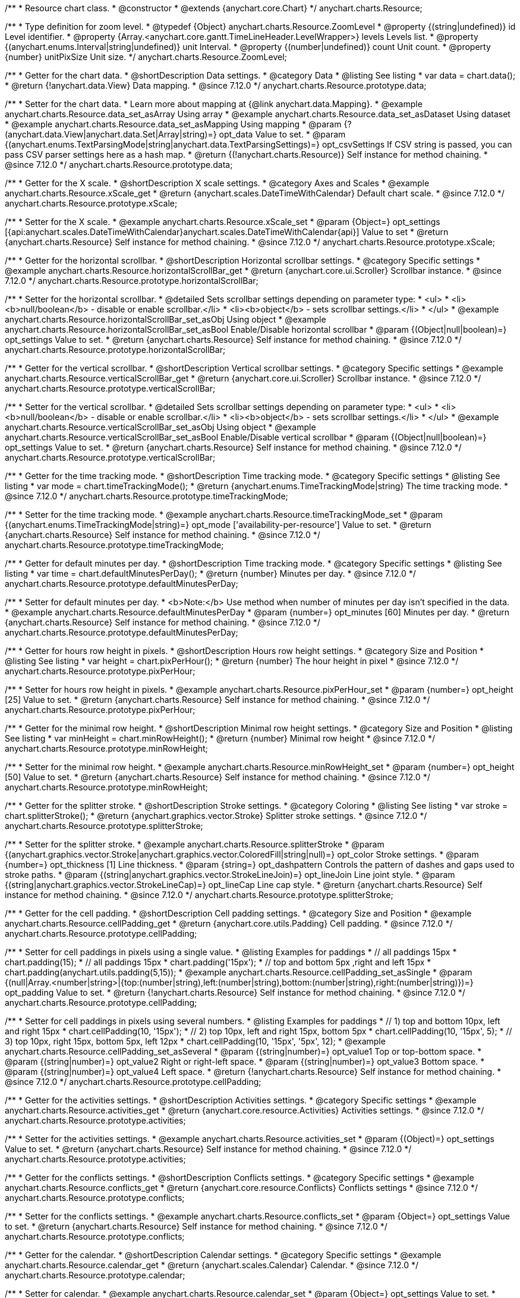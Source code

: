 /**
 * Resource chart class.
 * @constructor
 * @extends {anychart.core.Chart}
 */
anychart.charts.Resource;

//----------------------------------------------------------------------------------------------------------------------
//
//  anychart.charts.Resource.ZoomLevel
//
//----------------------------------------------------------------------------------------------------------------------

/**
 * Type definition for zoom level.
 * @typedef {Object} anychart.charts.Resource.ZoomLevel
 * @property {(string|undefined)} id Level identifier.
 * @property {Array.<anychart.core.gantt.TimeLineHeader.LevelWrapper>} levels Levels list.
 * @property {(anychart.enums.Interval|string|undefined)} unit Interval.
 * @property {(number|undefined)} count Unit count.
 * @property {number} unitPixSize Unit size.
 */
anychart.charts.Resource.ZoomLevel;

//----------------------------------------------------------------------------------------------------------------------
//
//  anychart.charts.Resource.prototype.data
//
//----------------------------------------------------------------------------------------------------------------------

/**
 * Getter for the chart data.
 * @shortDescription Data settings.
 * @category Data
 * @listing See listing
 * var data = chart.data();
 * @return {!anychart.data.View} Data mapping.
 * @since 7.12.0
 */
anychart.charts.Resource.prototype.data;

/**
 * Setter for the chart data.
 * Learn more about mapping at {@link anychart.data.Mapping}.
 * @example anychart.charts.Resource.data_set_asArray Using array
 * @example anychart.charts.Resource.data_set_asDataset Using dataset
 * @example anychart.charts.Resource.data_set_asMapping Using mapping
 * @param {?(anychart.data.View|anychart.data.Set|Array|string)=} opt_data Value to set.
 * @param {(anychart.enums.TextParsingMode|string|anychart.data.TextParsingSettings)=} opt_csvSettings If CSV string is passed, you can pass CSV parser settings here as a hash map.
 * @return {(!anychart.charts.Resource)} Self instance for method chaining.
 * @since 7.12.0
 */
anychart.charts.Resource.prototype.data;

//----------------------------------------------------------------------------------------------------------------------
//
//  anychart.charts.Resource.prototype.xScale
//
//----------------------------------------------------------------------------------------------------------------------

/**
 * Getter for the X scale.
 * @shortDescription X scale settings.
 * @category Axes and Scales
 * @example anychart.charts.Resource.xScale_get
 * @return {anychart.scales.DateTimeWithCalendar} Default chart scale.
 * @since 7.12.0
 */
anychart.charts.Resource.prototype.xScale;

/**
 * Setter for the X scale.
 * @example anychart.charts.Resource.xScale_set
 * @param {Object=} opt_settings [{api:anychart.scales.DateTimeWithCalendar}anychart.scales.DateTimeWithCalendar{api}] Value to set
 * @return {anychart.charts.Resource} Self instance for method chaining.
 * @since 7.12.0
 */
anychart.charts.Resource.prototype.xScale;

//----------------------------------------------------------------------------------------------------------------------
//
//  anychart.charts.Resource.prototype.horizontalScrollBar
//
//----------------------------------------------------------------------------------------------------------------------

/**
 * Getter for the horizontal scrollbar.
 * @shortDescription Horizontal scrollbar settings.
 * @category Specific settings
 * @example anychart.charts.Resource.horizontalScrollBar_get
 * @return {anychart.core.ui.Scroller} Scrollbar instance.
 * @since 7.12.0
 */
anychart.charts.Resource.prototype.horizontalScrollBar;

/**
 * Setter for the horizontal scrollbar.
 * @detailed Sets scrollbar settings depending on parameter type:
 * <ul>
 *   <li><b>null/boolean</b> - disable or enable scrollbar.</li>
 *   <li><b>object</b> - sets scrollbar settings.</li>
 * </ul>
 * @example anychart.charts.Resource.horizontalScrollBar_set_asObj Using object
 * @example anychart.charts.Resource.horizontalScrollBar_set_asBool Enable/Disable horizontal scrollbar
 * @param {(Object|null|boolean)=} opt_settings Value to set.
 * @return {anychart.charts.Resource} Self instance for method chaining.
 * @since 7.12.0
 */
anychart.charts.Resource.prototype.horizontalScrollBar;

//----------------------------------------------------------------------------------------------------------------------
//
//  anychart.charts.Resource.prototype.verticalScrollBar
//
//----------------------------------------------------------------------------------------------------------------------

/**
 * Getter for the vertical scrollbar.
 * @shortDescription Vertical scrollbar settings.
 * @category Specific settings
 * @example anychart.charts.Resource.verticalScrollBar_get
 * @return {anychart.core.ui.Scroller} Scrollbar instance.
 * @since 7.12.0
 */
anychart.charts.Resource.prototype.verticalScrollBar;

/**
 * Setter for the vertical scrollbar.
 * @detailed Sets scrollbar settings depending on parameter type:
 * <ul>
 *   <li><b>null/boolean</b> - disable or enable scrollbar.</li>
 *   <li><b>object</b> - sets scrollbar settings.</li>
 * </ul>
 * @example anychart.charts.Resource.verticalScrollBar_set_asObj Using object
 * @example anychart.charts.Resource.verticalScrollBar_set_asBool Enable/Disable vertical scrollbar
 * @param {(Object|null|boolean)=} opt_settings Value to set.
 * @return {anychart.charts.Resource} Self instance for method chaining.
 * @since 7.12.0
 */
anychart.charts.Resource.prototype.verticalScrollBar;

//----------------------------------------------------------------------------------------------------------------------
//
//  anychart.charts.Resource.prototype.timeTrackingMode
//
//----------------------------------------------------------------------------------------------------------------------

/**
 * Getter for the time tracking mode.
 * @shortDescription Time tracking mode.
 * @category Specific settings
 * @listing See listing
 * var mode = chart.timeTrackingMode();
 * @return {anychart.enums.TimeTrackingMode|string} The time tracking mode.
 * @since 7.12.0
 */
anychart.charts.Resource.prototype.timeTrackingMode;

/**
 * Setter for the time tracking mode.
 * @example anychart.charts.Resource.timeTrackingMode_set
 * @param {(anychart.enums.TimeTrackingMode|string)=} opt_mode ['availability-per-resource'] Value to set.
 * @return {anychart.charts.Resource} Self instance for method chaining.
 * @since 7.12.0
 */
anychart.charts.Resource.prototype.timeTrackingMode;

//----------------------------------------------------------------------------------------------------------------------
//
//  anychart.charts.Resource.prototype.defaultMinutesPerDay
//
//----------------------------------------------------------------------------------------------------------------------

/**
 * Getter for default minutes per day.
 * @shortDescription Time tracking mode.
 * @category Specific settings
 * @listing See listing
 * var time = chart.defaultMinutesPerDay();
 * @return {number} Minutes per day.
 * @since 7.12.0
 */
anychart.charts.Resource.prototype.defaultMinutesPerDay;

/**
 * Setter for default minutes per day.
 * <b>Note:</b> Use method when number of minutes per day isn't specified in the data.
 * @example anychart.charts.Resource.defaultMinutesPerDay
 * @param {number=} opt_minutes [60] Minutes per day.
 * @return {anychart.charts.Resource} Self instance for method chaining.
 * @since 7.12.0
 */
anychart.charts.Resource.prototype.defaultMinutesPerDay;

//----------------------------------------------------------------------------------------------------------------------
//
//  anychart.charts.Resource.prototype.pixPerHour
//
//----------------------------------------------------------------------------------------------------------------------

/**
 * Getter for hours row height in pixels.
 * @shortDescription Hours row height settings.
 * @category Size and Position
 * @listing See listing
 * var height = chart.pixPerHour();
 * @return {number} The hour height in pixel
 * @since 7.12.0
 */
anychart.charts.Resource.prototype.pixPerHour;

/**
 * Setter for hours row height in pixels.
 * @example anychart.charts.Resource.pixPerHour_set
 * @param {number=} opt_height [25] Value to set.
 * @return {anychart.charts.Resource} Self instance for method chaining.
 * @since 7.12.0
 */
anychart.charts.Resource.prototype.pixPerHour;

//----------------------------------------------------------------------------------------------------------------------
//
//  anychart.charts.Resource.prototype.minRowHeight
//
//----------------------------------------------------------------------------------------------------------------------

/**
 * Getter for the minimal row height.
 * @shortDescription Minimal row height settings.
 * @category Size and Position
 * @listing See listing
 * var minHeight = chart.minRowHeight();
 * @return {number} Minimal row height
 * @since 7.12.0
 */
anychart.charts.Resource.prototype.minRowHeight;

/**
 * Setter for the minimal row height.
 * @example anychart.charts.Resource.minRowHeight_set
 * @param {number=} opt_height [50] Value to set.
 * @return {anychart.charts.Resource} Self instance for method chaining.
 * @since 7.12.0
 */
anychart.charts.Resource.prototype.minRowHeight;

//----------------------------------------------------------------------------------------------------------------------
//
//  anychart.charts.Resource.prototype.splitterStroke
//
//----------------------------------------------------------------------------------------------------------------------

/**
 * Getter for the splitter stroke.
 * @shortDescription Stroke settings.
 * @category Coloring
 * @listing See listing
 * var stroke = chart.splitterStroke();
 * @return {anychart.graphics.vector.Stroke} Splitter stroke settings.
 * @since 7.12.0
 */
anychart.charts.Resource.prototype.splitterStroke;

/**
 * Setter for the splitter stroke.
 * @example anychart.charts.Resource.splitterStroke
 * @param {(anychart.graphics.vector.Stroke|anychart.graphics.vector.ColoredFill|string|null)=} opt_color Stroke settings.
 * @param {number=} opt_thickness [1] Line thickness.
 * @param {string=} opt_dashpattern Controls the pattern of dashes and gaps used to stroke paths.
 * @param {(string|anychart.graphics.vector.StrokeLineJoin)=} opt_lineJoin Line joint style.
 * @param {(string|anychart.graphics.vector.StrokeLineCap)=} opt_lineCap Line cap style.
 * @return {anychart.charts.Resource} Self instance for method chaining.
 * @since 7.12.0
 */
anychart.charts.Resource.prototype.splitterStroke;

//----------------------------------------------------------------------------------------------------------------------
//
//  anychart.charts.Resource.prototype.cellPadding
//
//----------------------------------------------------------------------------------------------------------------------

/**
 * Getter for the cell padding.
 * @shortDescription Cell padding settings.
 * @category Size and Position
 * @example anychart.charts.Resource.cellPadding_get
 * @return {anychart.core.utils.Padding} Cell padding.
 * @since 7.12.0
 */
anychart.charts.Resource.prototype.cellPadding;

/**
 * Setter for cell paddings in pixels using a single value.
 * @listing Examples for paddings
 * // all paddings 15px
 * chart.padding(15);
 * // all paddings 15px
 * chart.padding('15px');
 * // top and bottom 5px ,right and left 15px
 * chart.padding(anychart.utils.padding(5,15));
 * @example anychart.charts.Resource.cellPadding_set_asSingle
 * @param {(null|Array.<number|string>|{top:(number|string),left:(number|string),bottom:(number|string),right:(number|string)})=} opt_padding Value to set.
 * @return {!anychart.charts.Resource} Self instance for method chaining.
 * @since 7.12.0
 */
anychart.charts.Resource.prototype.cellPadding;

/**
 * Setter for cell paddings in pixels using several numbers.
 * @listing Examples for paddings
 * // 1) top and bottom 10px, left and right 15px
 * chart.cellPadding(10, '15px');
 * // 2) top 10px, left and right 15px, bottom 5px
 * chart.cellPadding(10, '15px', 5);
 * // 3) top 10px, right 15px, bottom 5px, left 12px
 * chart.cellPadding(10, '15px', '5px', 12);
 * @example anychart.charts.Resource.cellPadding_set_asSeveral
 * @param {(string|number)=} opt_value1 Top or top-bottom space.
 * @param {(string|number)=} opt_value2 Right or right-left space.
 * @param {(string|number)=} opt_value3 Bottom space.
 * @param {(string|number)=} opt_value4 Left space.
 * @return {!anychart.charts.Resource} Self instance for method chaining.
 * @since 7.12.0
 */
anychart.charts.Resource.prototype.cellPadding;

//----------------------------------------------------------------------------------------------------------------------
//
//  anychart.charts.Resource.prototype.activities
//
//----------------------------------------------------------------------------------------------------------------------

/**
 * Getter for the activities settings.
 * @shortDescription Activities settings.
 * @category Specific settings
 * @example anychart.charts.Resource.activities_get
 * @return {anychart.core.resource.Activities} Activities settings.
 * @since 7.12.0
 */
anychart.charts.Resource.prototype.activities;

/**
 * Setter for the activities settings.
 * @example anychart.charts.Resource.activities_set
 * @param {(Object)=} opt_settings Value to set.
 * @return {anychart.charts.Resource} Self instance for method chaining.
 * @since 7.12.0
 */
anychart.charts.Resource.prototype.activities;

//----------------------------------------------------------------------------------------------------------------------
//
//  anychart.charts.Resource.prototype.conflicts
//
//----------------------------------------------------------------------------------------------------------------------

/**
 * Getter for the conflicts settings.
 * @shortDescription Conflicts settings.
 * @category Specific settings
 * @example anychart.charts.Resource.conflicts_get
 * @return {anychart.core.resource.Conflicts} Conflicts settings
 * @since 7.12.0
 */
anychart.charts.Resource.prototype.conflicts;

/**
 * Setter for the conflicts settings.
 * @example anychart.charts.Resource.conflicts_set
 * @param {Object=} opt_settings Value to set.
 * @return {anychart.charts.Resource} Self instance for method chaining.
 * @since 7.12.0
 */
anychart.charts.Resource.prototype.conflicts;

//----------------------------------------------------------------------------------------------------------------------
//
//  anychart.charts.Resource.prototype.calendar
//
//----------------------------------------------------------------------------------------------------------------------

/**
 * Getter for the calendar.
 * @shortDescription Calendar settings.
 * @category Specific settings
 * @example anychart.charts.Resource.calendar_get
 * @return {anychart.scales.Calendar} Calendar.
 * @since 7.12.0
 */
anychart.charts.Resource.prototype.calendar;

/**
 * Setter for calendar.
 * @example anychart.charts.Resource.calendar_set
 * @param {Object=} opt_settings Value to set.
 * @return {anychart.charts.Resource} Self instance for method chaining.
 * @since 7.12.0
 */
anychart.charts.Resource.prototype.calendar;

//----------------------------------------------------------------------------------------------------------------------
//
//  anychart.charts.Resource.prototype.timeLine
//
//----------------------------------------------------------------------------------------------------------------------

/**
 * Getter for the time line.
 * @shortDescription TimeLine settings.
 * @category Specific settings
 * @example anychart.charts.Resource.timeLine_get
 * @return {anychart.core.gantt.TimeLineHeader} Time line.
 * @since 7.12.0
 */
anychart.charts.Resource.prototype.timeLine;

/**
 * Setter for the time line.
 * @detailed Sets time line settings depending on parameter type:
 * <ul>
 *   <li><b>null/boolean</b> - disable or enable time line.</li>
 *   <li><b>object</b> - sets time line settings.</li>
 * </ul>
 * @example anychart.charts.Resource.timeLine_set_asBool Enable/Disable time line.
 * @example anychart.charts.Resource.timeLine_set_asObj Using object
 * @param {(Object|null|boolean)=} opt_settings Value to set.
 * @return {anychart.charts.Resource} Self instance for method chaining.
 * @since 7.12.0
 */
anychart.charts.Resource.prototype.timeLine;

//----------------------------------------------------------------------------------------------------------------------
//
//  anychart.charts.Resource.prototype.logo
//
//----------------------------------------------------------------------------------------------------------------------

/**
 * Getter for the logo.
 * @shortDescription Logo settings.
 * @category Coloring
 * @example anychart.charts.Resource.logo_get
 * @return {anychart.core.resource.Logo} Logo settings
 * @since 7.12.0
 */
anychart.charts.Resource.prototype.logo;

/**
 * Setter for the logo.
 * @example anychart.charts.Resource.logo_set
 * @param {(Object)=} opt_settings Value to set.
 * @return {anychart.charts.Resource} Self instance for method chaining.
 * @since 7.12.0
 */
anychart.charts.Resource.prototype.logo;

//----------------------------------------------------------------------------------------------------------------------
//
//  anychart.charts.Resource.prototype.grid
//
//----------------------------------------------------------------------------------------------------------------------

/**
 * Getter for the grid.
 * @shortDescription Grid settings.
 * @category Specific settings
 * @example anychart.charts.Resource.grid_get
 * @return {anychart.core.resource.Grid} Grid instance.
 * @since 7.12.0
 */
anychart.charts.Resource.prototype.grid;

/**
 * Setter for the grid.
 * @detailed Sets grid settings depending on parameter type:
 * <ul>
 *   <li><b>null/boolean</b> - disable or enable grid.</li>
 *   <li><b>object</b> - sets grid settings.</li>
 * </ul>
 * @example anychart.charts.Resource.grid_set_asObj Using object
 * @example anychart.charts.Resource.grid_set_asBool Enable/Disable grid
 * @param {(Object|null|boolean)=} opt_settings Value to set.
 * @return {anychart.charts.Resource} Self instance for method chaining.
 * @since 7.12.0
 */
anychart.charts.Resource.prototype.grid;

//----------------------------------------------------------------------------------------------------------------------
//
//  anychart.charts.Resource.prototype.zoomLevels
//
//----------------------------------------------------------------------------------------------------------------------

/**
 * Getter for zoom levels set.
 * @shortDescription Zoom levels settings.
 * @category Interactivity
 * @listing See listing
 * var levels = chart.zoomLevels();
 * @return {Array.<anychart.charts.Resource.ZoomLevel>} The zoom levels set.
 * @since 7.12.0
 */
anychart.charts.Resource.prototype.zoomLevels;

/**
 * Setter for zoom levels set.
 * @example anychart.charts.Resource.zoomLevels_set
 * @param {Array.<anychart.charts.Resource.ZoomLevel>=} opt_levelsSettings Zoom levels settings to set.
 * @return {anychart.charts.Resource} Self instance for method chaining.
 * @since 7.12.0
 */
anychart.charts.Resource.prototype.zoomLevels;

//----------------------------------------------------------------------------------------------------------------------
//
//  anychart.charts.Resource.prototype.zoomLevel
//
//----------------------------------------------------------------------------------------------------------------------


/**
 * Getter for the zoom level.
 * Returns current zoom level identifier or index, if no identifier specified at current zoom level.
 * @shortDescription Zoom level settings.
 * @category Interactivity
 * @listing See listing
 * var level = chart.zoomLevel();
 * @return {number|string} The zoom level.
 * @since 7.12.0
 */
anychart.charts.Resource.prototype.zoomLevel;

/**
 * Setter for the zoom level.
 * Zooms chart to the level denoted by the passed index or identifier.
 * @example anychart.charts.Resource.zoomLevel_set
 * @param {(number|string)=} opt_indexOrId Value to set.
 * @return {anychart.charts.Resource} Self instance for method chaining.
 * @since 7.12.0
 */
anychart.charts.Resource.prototype.zoomLevel;

//----------------------------------------------------------------------------------------------------------------------
//
//  anychart.charts.Resource.prototype.timeLineHeight
//
//----------------------------------------------------------------------------------------------------------------------

/**
 * Getter for the time line height.
 * @shortDescription Time line height settings.
 * @category Size and Position
 * @listing See listing
 * var height = chart.timeLineHeight();
 * @return {number|string} The time line height
 * @since 7.12.0
 */
anychart.charts.Resource.prototype.timeLineHeight;

/**
 * Setter for the time line height.
 * @example anychart.charts.Resource.timeLineHeight_set
 * @param {(number|string)=} opt_height [52] Value to set.
 * @return {anychart.charts.Resource} Self instance for method chaining.
 * @since 7.12.0
 */
anychart.charts.Resource.prototype.timeLineHeight;

//----------------------------------------------------------------------------------------------------------------------
//
//  anychart.charts.Resource.prototype.resourceList
//
//----------------------------------------------------------------------------------------------------------------------

/**
 * Getter for the resource list element.
 * @shortDescription Resource list element.
 * @category Specific settings
 * @example anychart.charts.Resource.resourceList_get
 * @return {anychart.core.resource.ResourceList} Resource list element.
 * @since 7.12.0
 */
anychart.charts.Resource.prototype.resourceList;

/**
 * Setter for the resource list element.
 * @detailed Sets resource list settings depending on parameter type:
 * <ul>
 *   <li><b>null/boolean</b> - disable or enable resource list.</li>
 *   <li><b>object</b> - sets resource list settings.</li>
 * </ul>
 * @example anychart.charts.Resource.resourceList_set_asBool Enable/Disable resource list
 * @example anychart.charts.Resource.resourceList_set_asObj Using object
 * @param {(Object|null|boolean)=} opt_settings Resource list settings to set.
 * @return {anychart.charts.Resource} Self instance for method chaining.
 * @since 7.12.0
 */
anychart.charts.Resource.prototype.resourceList;


//----------------------------------------------------------------------------------------------------------------------
//
//  anychart.charts.Resource.prototype.resourceListWidth
//
//----------------------------------------------------------------------------------------------------------------------

/**
 * Getter for the resource list width.
 * @shortDescription Time line height settings.
 * @category Size and Position
 * @listing See listing
 * var width = chart.resourceListWidth();
 * @return {number|string} Time line height.
 * @since 7.12.0
 */
anychart.charts.Resource.prototype.resourceListWidth;

/**
 * Setter for the resource list width.
 * @example anychart.charts.Resource.resourceListWidth_set
 * @param {(number|string)=} opt_width [260] Value to set
 * @return {anychart.charts.Resource} Self instance for method chaining.
 * @since 7.12.0
 */
anychart.charts.Resource.prototype.resourceListWidth;

//----------------------------------------------------------------------------------------------------------------------
//
//  anychart.charts.Resource.prototype.overlay
//
//----------------------------------------------------------------------------------------------------------------------

/**
 * Getter for the overlay element.
 * @shortDescription Overlay element.
 * @category Specific settings
 * @listing See listing
 * var element = chart.overlay();
 * @return {anychart.core.gantt.Overlay} Overlay element.
 * @since 7.12.0
 */
anychart.charts.Resource.prototype.overlay;

/**
 * Setter for the overlay element.
 * @detailed The overlay method creates a DIV Element by specified bounds and saves its bounds for resize of the chart.
 * @example anychart.charts.Resource.overlay_set
 * @param {(Object|null|boolean)=} opt_settings Value to set.
 * @return {anychart.charts.Resource} Self instance for method chaining.
 * @since 7.12.0
 */
anychart.charts.Resource.prototype.overlay;

//----------------------------------------------------------------------------------------------------------------------
//
//  anychart.charts.Resource.prototype.hover
//
//----------------------------------------------------------------------------------------------------------------------

/**
 * Setter for the hover state on an activity.<br/>
 * Hovers an activity determined by the resourceIndex and the activityIndex.
 * @category Interactivity
 * @example anychart.charts.Resource.hover
 * @param {number} resourceIndex Resource index.
 * @param {number} activityIndex Activity index.
 * @return {anychart.charts.Resource} Self instance for method chaining.
 * @since 7.13.0
 */
anychart.charts.Resource.prototype.hover;


//----------------------------------------------------------------------------------------------------------------------
//
//  anychart.charts.Resource.prototype.hoverPoint
//
//----------------------------------------------------------------------------------------------------------------------

/**
 * Hovers an activity by its global index.
 * @category Interactivity
 * @example anychart.charts.Resource.hoverPoint
 * @param {number} globalIndex Global activity index.
 * @return {anychart.charts.Resource} Self instance for method chaining.
 * @since 7.13.0
 */
anychart.charts.Resource.prototype.hoverPoint;

//----------------------------------------------------------------------------------------------------------------------
//
//  anychart.charts.Resource.prototype.unhover
//
//----------------------------------------------------------------------------------------------------------------------

/**
 * Removes hover from an activity by index.
 * @category Interactivity
 * @example anychart.charts.Resource.unhover
 * @param {(number|Array.<number>)=} opt_resourceIndex Resource index or array of indexes.
 * @param {number=} opt_activityIndex Activity index.
 * @return {anychart.charts.Resource} Self instance for method chaining.
 * @since 7.13.0
 */
anychart.charts.Resource.prototype.unhover;

//----------------------------------------------------------------------------------------------------------------------
//
//  anychart.charts.Resource.prototype.select
//
//----------------------------------------------------------------------------------------------------------------------

/**
 * Setter for the select state on an activity.<br/>
 * Selects an activity determined by the resourceIndex and the activityIndex.
 * @category Interactivity
 * @example anychart.charts.Resource.select
 * @param {number} resourceIndex Resource index.
 * @param {number} activityIndex Activity index.
 * @return {anychart.charts.Resource} Self instance for method chaining.
 * @since 7.13.0
 */
anychart.charts.Resource.prototype.select;

//----------------------------------------------------------------------------------------------------------------------
//
//  anychart.charts.Resource.prototype.selectPoint
//
//----------------------------------------------------------------------------------------------------------------------

/**
 * Selects an activity by its global index.
 * @category Interactivity
 * @example anychart.charts.Resource.selectPoint
 * @param {number} globalIndex Global activity index.
 * @param {anychart.core.MouseEvent=} opt_event Mouse event.
 * @return {anychart.charts.Resource} Self instance for method chaining.
 * @since 7.13.0
 */
anychart.charts.Resource.prototype.selectPoint;

//----------------------------------------------------------------------------------------------------------------------
//
//  anychart.charts.Resource.prototype.unselect
//
//----------------------------------------------------------------------------------------------------------------------

/**
 * Removes select from an activity by index.
 * @category Interactivity
 * @example anychart.charts.Resource.unselect
 * @param {(number|Array.<number>)=} opt_resourceIndex Resource index or array of indexes.
 * @param {number=} opt_activityIndex Self instance for method chaining.
 * @since 7.13.0
 */
anychart.charts.Resource.prototype.unselect;

//----------------------------------------------------------------------------------------------------------------------
//
//  anychart.charts.Resource.prototype.currentStartDate
//
//----------------------------------------------------------------------------------------------------------------------

/**
 * Getter for the current start date.
 * @shortDescription Current start date.
 * @category Size and Position
 * @listing See listing
 * var currentStartDate = chart.currentStartDate();
 * @return {(Date|number|string)} Current start date.
 */
anychart.charts.Resource.prototype.currentStartDate;

/**
 * Setter for the current start date.
 * @example anychart.charts.Resource.currentStartDate
 * @param {(Date|number|string)} date Current start date to set.
 * @return {anychart.charts.Resource} Self instance for method chaining.
 */
anychart.charts.Resource.prototype.currentStartDate;

//----------------------------------------------------------------------------------------------------------------------
//
//  anychart.charts.Resource.prototype.getType
//
//----------------------------------------------------------------------------------------------------------------------

/**
 * Returns chart type.
 * @shortDescription Definition of the chart type.
 * @category Specific settings
 * @example anychart.charts.Resource.getType
 * @return {string} Chart type.
 */
anychart.charts.Resource.prototype.getType;

/** @inheritDoc */
anychart.charts.Resource.prototype.margin;

/** @inheritDoc */
anychart.charts.Resource.prototype.padding;

/** @inheritDoc */
anychart.charts.Resource.prototype.background;

/** @inheritDoc */
anychart.charts.Resource.prototype.title;

/** @inheritDoc */
anychart.charts.Resource.prototype.label;

/** @inheritDoc */
anychart.charts.Resource.prototype.tooltip;

/** @inheritDoc */
anychart.charts.Resource.prototype.animation;

/** @inheritDoc */
anychart.charts.Resource.prototype.draw;

/** @inheritDoc */
anychart.charts.Resource.prototype.toJson;

/** @inheritDoc */
anychart.charts.Resource.prototype.toXml;

/** @inheritDoc */
anychart.charts.Resource.prototype.bounds;

/** @inheritDoc */
anychart.charts.Resource.prototype.left;

/** @inheritDoc */
anychart.charts.Resource.prototype.right;

/** @inheritDoc */
anychart.charts.Resource.prototype.top;

/** @inheritDoc */
anychart.charts.Resource.prototype.bottom;

/** @inheritDoc */
anychart.charts.Resource.prototype.width;

/** @inheritDoc */
anychart.charts.Resource.prototype.height;

/** @inheritDoc */
anychart.charts.Resource.prototype.minWidth;

/** @inheritDoc */
anychart.charts.Resource.prototype.minHeight;

/** @inheritDoc */
anychart.charts.Resource.prototype.maxWidth;

/** @inheritDoc */
anychart.charts.Resource.prototype.maxHeight;

/** @inheritDoc */
anychart.charts.Resource.prototype.getPixelBounds;

/** @inheritDoc */
anychart.charts.Resource.prototype.container;

/** @inheritDoc */
anychart.charts.Resource.prototype.zIndex;

/** @inheritDoc */
anychart.charts.Resource.prototype.enabled;

/** @inheritDoc */
anychart.charts.Resource.prototype.saveAsPng;

/** @inheritDoc */
anychart.charts.Resource.prototype.saveAsJpg;

/** @inheritDoc */
anychart.charts.Resource.prototype.saveAsPdf;

/** @inheritDoc */
anychart.charts.Resource.prototype.saveAsSvg;

/** @inheritDoc */
anychart.charts.Resource.prototype.toSvg;

/** @inheritDoc */
anychart.charts.Resource.prototype.print;

/** @inheritDoc */
anychart.charts.Resource.prototype.listen;

/** @inheritDoc */
anychart.charts.Resource.prototype.listenOnce;

/** @inheritDoc */
anychart.charts.Resource.prototype.unlisten;

/** @inheritDoc */
anychart.charts.Resource.prototype.unlistenByKey;

/** @inheritDoc */
anychart.charts.Resource.prototype.removeAllListeners;

/** @inheritDoc */
anychart.charts.Resource.prototype.localToGlobal;

/** @inheritDoc */
anychart.charts.Resource.prototype.globalToLocal;

/** @inheritDoc */
anychart.charts.Resource.prototype.contextMenu;

/** @inheritDoc */
anychart.charts.Resource.prototype.getSelectedPoints;

/** @inheritDoc */
anychart.charts.Resource.prototype.toCsv;

/** @inheritDoc */
anychart.charts.Resource.prototype.saveAsXml;

/** @inheritDoc */
anychart.charts.Resource.prototype.saveAsJson;

/** @inheritDoc */
anychart.charts.Resource.prototype.saveAsCsv;

/** @inheritDoc */
anychart.charts.Resource.prototype.saveAsXlsx;

/** @inheritDoc */
anychart.charts.Resource.prototype.contextMenu;

/** @inheritDoc */
anychart.charts.Resource.prototype.getSelectedPoints;

/** @inheritDoc */
anychart.charts.Resource.prototype.toCsv;

/** @inheritDoc */
anychart.charts.Resource.prototype.saveAsXml;

/** @inheritDoc */
anychart.charts.Resource.prototype.saveAsJson;

/** @inheritDoc */
anychart.charts.Resource.prototype.saveAsCsv;

/** @inheritDoc */
anychart.charts.Resource.prototype.saveAsXlsx;

/** @inheritDoc */
anychart.charts.Resource.prototype.startSelectMarquee;

/** @inheritDoc */
anychart.charts.Resource.prototype.selectMarqueeFill;

/** @inheritDoc */
anychart.charts.Resource.prototype.selectMarqueeStroke;

/** @inheritDoc */
anychart.charts.Resource.prototype.inMarquee;

/** @inheritDoc */
anychart.charts.Resource.prototype.cancelMarquee;

/** @inheritDoc */
anychart.charts.Resource.prototype.credits;

/** @inheritDoc */
anychart.charts.Resource.prototype.exports;

/** @inheritDoc */
anychart.charts.Resource.prototype.noData;

/** @inheritDoc */
anychart.charts.Resource.prototype.autoRedraw;

/**
 * @inheritDoc
 * @ignoreDoc
 */
anychart.charts.Resource.prototype.dispose;

/** @inheritDoc */
anychart.charts.Resource.prototype.fullScreen;

/** @inheritDoc */
anychart.charts.Resource.prototype.isFullScreenAvailable;

/** @inheritDoc */
anychart.charts.Resource.prototype.id;

/** @inheritDoc */
anychart.charts.Resource.prototype.a11y;

/** @inheritDoc */
anychart.charts.Resource.prototype.shareWithFacebook;

/** @inheritDoc */
anychart.charts.Resource.prototype.shareWithLinkedIn;

/** @inheritDoc */
anychart.charts.Resource.prototype.shareWithPinterest;

/** @inheritDoc */
anychart.charts.Resource.prototype.shareWithTwitter;